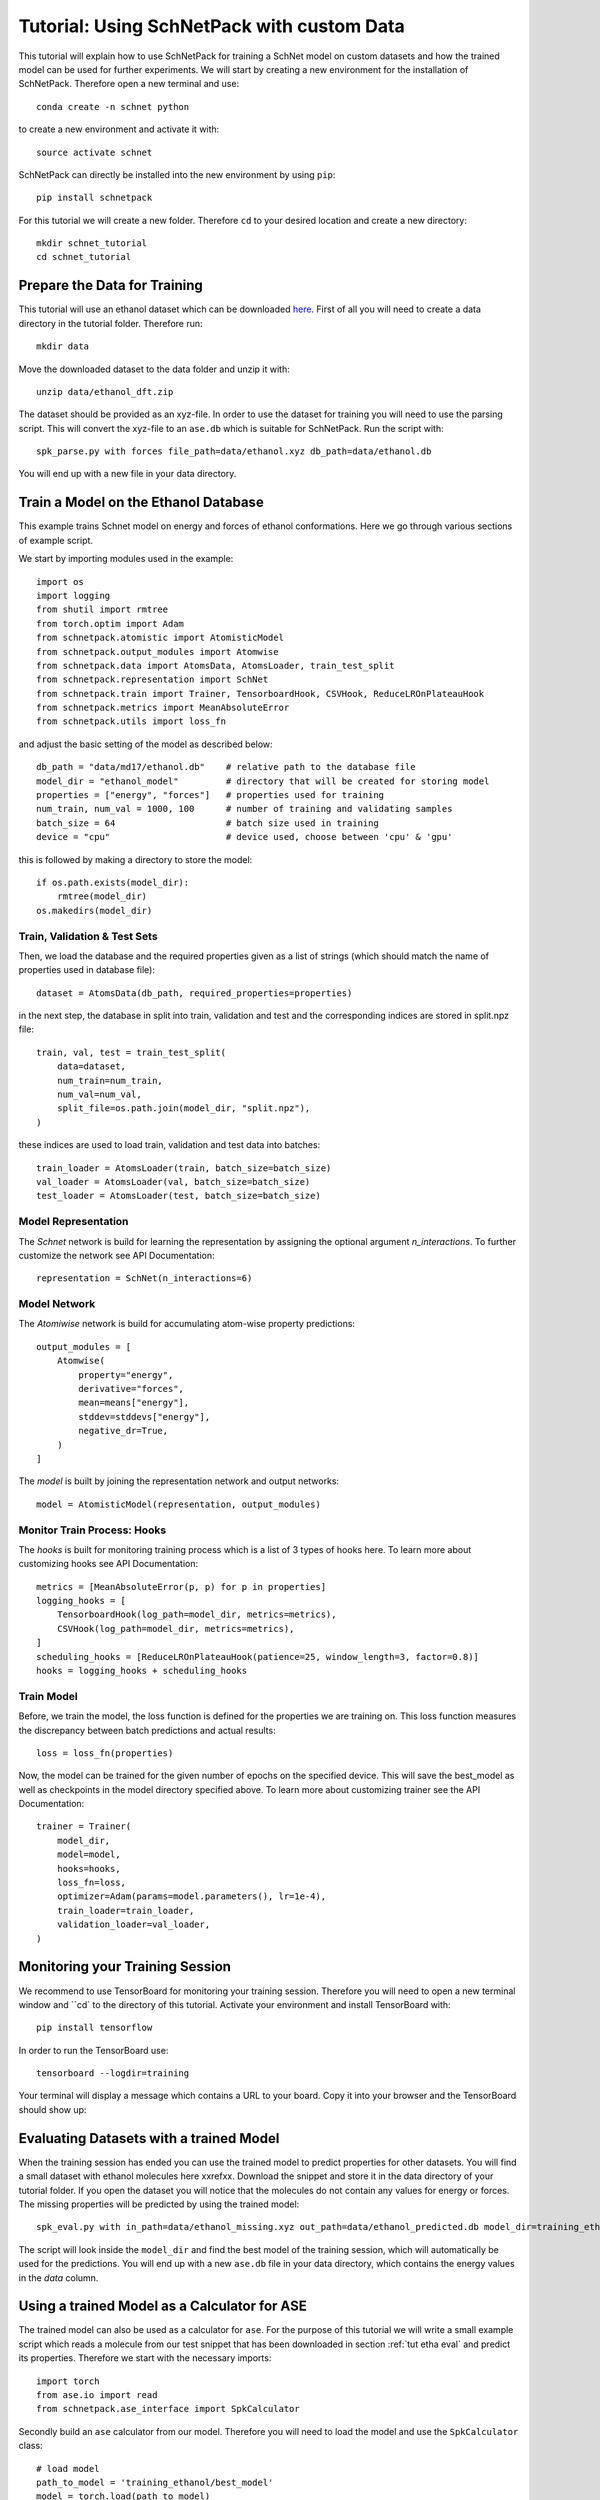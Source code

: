 .. _tut etha:

Tutorial: Using SchNetPack with custom Data
===========================================

This tutorial will explain how to use SchNetPack for training a SchNet model
on custom datasets and how the trained model can be used for further
experiments. We will start by creating a new environment for the installation of
SchNetPack. Therefore open a new terminal and use::

    conda create -n schnet python

to create a new environment and activate it with::

    source activate schnet

SchNetPack can directly be installed into the new environment by using ``pip``::

    pip install schnetpack

For this tutorial we will create a new folder. Therefore ``cd`` to your
desired location and create a new directory::

    mkdir schnet_tutorial
    cd schnet_tutorial


.. _tut etha prep:

Prepare the Data for Training
-----------------------------

This tutorial will use an ethanol dataset which can be downloaded
`here <http://quantum-machine.org/gdml/data/xyz/ethanol_dft.zip>`_. First of all you
will need to create a data directory in the tutorial folder. Therefore run::

    mkdir data

Move the downloaded dataset to the data folder and unzip it with::

    unzip data/ethanol_dft.zip

The dataset should be provided as an xyz-file. In order to use the dataset for
training you will need to use the parsing script. This will convert the xyz-file to
an ``ase.db`` which is suitable for SchNetPack. Run the script with::

    spk_parse.py with forces file_path=data/ethanol.xyz db_path=data/ethanol.db

You will end up with a new file in your data directory.


.. _tut etha train:

Train a Model on the Ethanol Database
-------------------------------------

This example trains Schnet model on energy and forces of ethanol conformations.
Here we go through various sections of example script.

We start by importing modules used in the example::

    import os
    import logging
    from shutil import rmtree
    from torch.optim import Adam
    from schnetpack.atomistic import AtomisticModel
    from schnetpack.output_modules import Atomwise
    from schnetpack.data import AtomsData, AtomsLoader, train_test_split
    from schnetpack.representation import SchNet
    from schnetpack.train import Trainer, TensorboardHook, CSVHook, ReduceLROnPlateauHook
    from schnetpack.metrics import MeanAbsoluteError
    from schnetpack.utils import loss_fn

and adjust the basic setting of the model as described below::

    db_path = "data/md17/ethanol.db"    # relative path to the database file
    model_dir = "ethanol_model"         # directory that will be created for storing model
    properties = ["energy", "forces"]   # properties used for training
    num_train, num_val = 1000, 100      # number of training and validating samples
    batch_size = 64                     # batch size used in training
    device = "cpu"                      # device used, choose between 'cpu' & 'gpu'

this is followed by making a directory to store the model::

    if os.path.exists(model_dir):
        rmtree(model_dir)
    os.makedirs(model_dir)


Train, Validation & Test Sets
.............................

Then, we load the database and the required properties given as a list of strings
(which should match the name of properties used in database file)::

    dataset = AtomsData(db_path, required_properties=properties)

in the next step, the database in split into train, validation and test and the
corresponding indices are stored in split.npz file::

    train, val, test = train_test_split(
        data=dataset,
        num_train=num_train,
        num_val=num_val,
        split_file=os.path.join(model_dir, "split.npz"),
    )

these indices are used to load train, validation and test data into batches::

    train_loader = AtomsLoader(train, batch_size=batch_size)
    val_loader = AtomsLoader(val, batch_size=batch_size)
    test_loader = AtomsLoader(test, batch_size=batch_size)



Model Representation
....................

The `Schnet` network is build for learning the representation by assigning the optional
argument `n_interactions`. To further customize the network see API Documentation::

    representation = SchNet(n_interactions=6)


Model Network
.............

The `Atomiwise` network is build for accumulating atom-wise property predictions::

    output_modules = [
        Atomwise(
            property="energy",
            derivative="forces",
            mean=means["energy"],
            stddev=stddevs["energy"],
            negative_dr=True,
        )
    ]

The `model` is built by joining the representation network and output networks::

    model = AtomisticModel(representation, output_modules)


Monitor Train Process: Hooks
............................

The `hooks` is built for monitoring training process which is a list of 3 types
of hooks here. To learn more about customizing hooks see API Documentation::

    metrics = [MeanAbsoluteError(p, p) for p in properties]
    logging_hooks = [
        TensorboardHook(log_path=model_dir, metrics=metrics),
        CSVHook(log_path=model_dir, metrics=metrics),
    ]
    scheduling_hooks = [ReduceLROnPlateauHook(patience=25, window_length=3, factor=0.8)]
    hooks = logging_hooks + scheduling_hooks


Train Model
...........

Before, we train the model, the loss function is defined for the properties we are training on.
This loss function measures the discrepancy between batch predictions and actual results::

    loss = loss_fn(properties)

Now, the model can be trained for the given number of epochs on the specified device.
This will save the best_model as well as checkpoints in the model directory specified above.
To learn more about customizing trainer see the API Documentation::

    trainer = Trainer(
        model_dir,
        model=model,
        hooks=hooks,
        loss_fn=loss,
        optimizer=Adam(params=model.parameters(), lr=1e-4),
        train_loader=train_loader,
        validation_loader=val_loader,
    )


.. _tut etha monitoring:

Monitoring your Training Session
--------------------------------


We recommend to use TensorBoard for monitoring your training session. Therefore
you will need to open a new terminal window and ``cd` to the directory of this
tutorial. Activate your environment and install TensorBoard with::

    pip install tensorflow

In order to run the TensorBoard use::

    tensorboard --logdir=training

Your terminal will display a message which contains a URL to your board. Copy it into
your browser and the TensorBoard should show up:

.. |TensorBoard| image:: ../pictures/tensorboard.png
  :width: 600
  :alt: Screenshot of a running TensorBoard

|TensorBoard|


.. _tut etha eval:

Evaluating Datasets with a trained Model
----------------------------------------

When the training session has ended you can use the trained model to predict
properties for other datasets. You will find a small dataset with ethanol molecules here
xxrefxx. Download the snippet and store it in the data directory of your tutorial
folder. If you open the dataset you will notice that the molecules do not contain any
values for energy or forces. The missing properties will be predicted by using the
trained model::

    spk_eval.py with in_path=data/ethanol_missing.xyz out_path=data/ethanol_predicted.db model_dir=training_ethanol

The script will look inside the ``model_dir`` and find the best model of the training
session, which will automatically be used for the predictions. You will end up with a
new ``ase.db`` file in your data directory, which contains the energy values in the
*data* column.


.. _tut etha calc:

Using a trained Model as a Calculator for ASE
---------------------------------------------

The trained model can also be used as a calculator for ``ase``. For the purpose of
this tutorial we will write a small example script which reads a molecule from our
test snippet that has been downloaded in section :ref:`tut etha eval` and predict its
properties. Therefore we start with the necessary imports::

    import torch
    from ase.io import read
    from schnetpack.ase_interface import SpkCalculator

Secondly build an ``ase`` calculator from our model. Therefore you will need to load
the model and use the ``SpkCalculator`` class::

    # load model
    path_to_model = 'training_ethanol/best_model'
    model = torch.load(path_to_model)
    # build calculator
    calculator = SpkCalculator(model, device='cpu')

Afterwards you will need to load an ``ase.Atoms`` object from the database and set
the calculator::

    atoms = read('ethanol_missing.xyz')
    # set calculator
    atoms.set_calculator(calculator)

At last just print the result::

    print('energy', atoms.get_total_energy())
    print('forces', atoms.forces())

Execute the script and you should see the energy prediction.